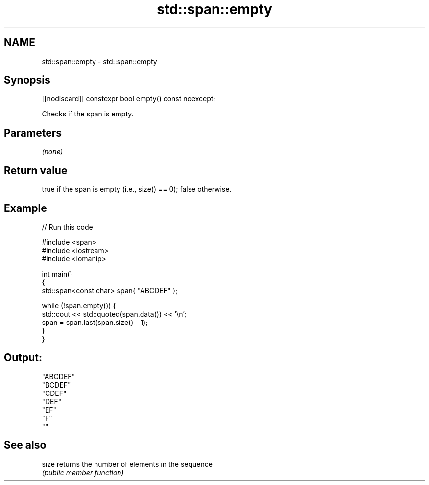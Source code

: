 .TH std::span::empty 3 "2022.07.31" "http://cppreference.com" "C++ Standard Libary"
.SH NAME
std::span::empty \- std::span::empty

.SH Synopsis
   [[nodiscard]] constexpr bool empty() const noexcept;

   Checks if the span is empty.

.SH Parameters

   \fI(none)\fP

.SH Return value

   true if the span is empty (i.e., size() == 0); false otherwise.

.SH Example


// Run this code

 #include <span>
 #include <iostream>
 #include <iomanip>

 int main()
 {
     std::span<const char> span{ "ABCDEF" };

     while (!span.empty()) {
         std::cout << std::quoted(span.data()) << '\\n';
         span = span.last(span.size() - 1);
     }
 }

.SH Output:

 "ABCDEF"
 "BCDEF"
 "CDEF"
 "DEF"
 "EF"
 "F"
 ""

.SH See also

   size returns the number of elements in the sequence
        \fI(public member function)\fP
